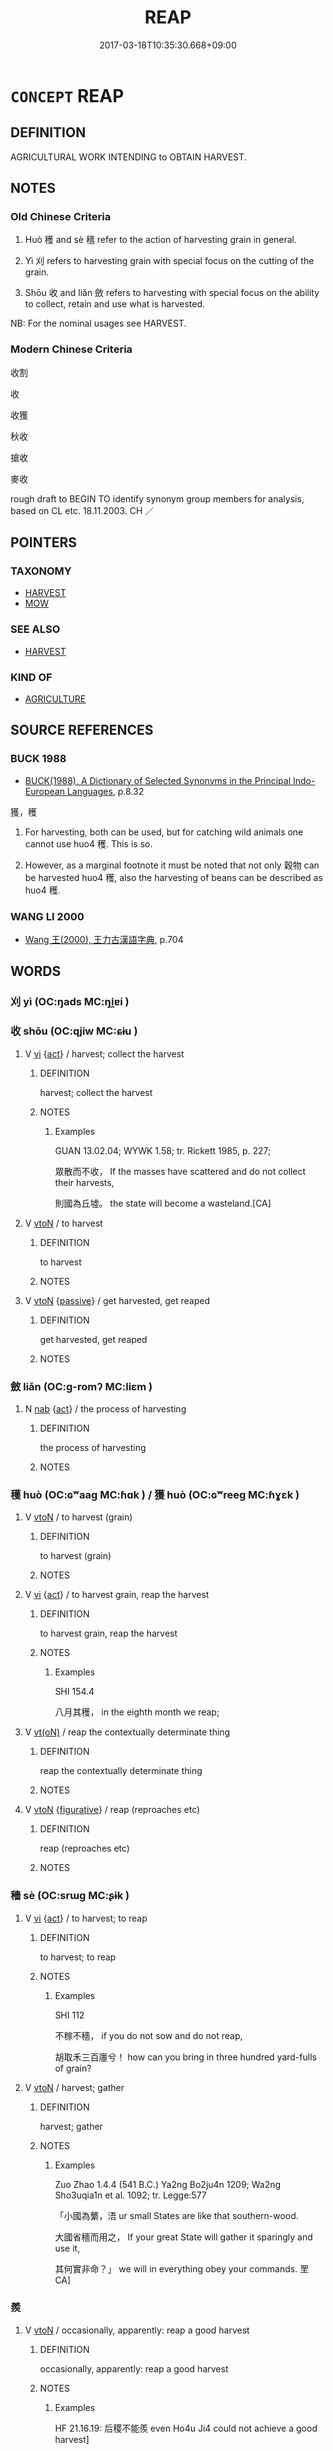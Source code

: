 # -*- mode: mandoku-tls-view -*-
#+TITLE: REAP
#+DATE: 2017-03-18T10:35:30.668+09:00        
#+STARTUP: content
* =CONCEPT= REAP
:PROPERTIES:
:CUSTOM_ID: uuid-ea6a5da3-47e8-40bd-89d1-a1bd92b8c0c0
:TR_ZH: 收獲
:END:
** DEFINITION

AGRICULTURAL WORK INTENDING to OBTAIN HARVEST.

** NOTES

*** Old Chinese Criteria
1. Huò 穫 and sè 穡 refer to the action of harvesting grain in general.

2. Yì 刈 refers to harvesting grain with special focus on the cutting of the grain.

3. Shōu 收 and liǎn 斂 refers to harvesting with special focus on the ability to collect, retain and use what is harvested.

NB: For the nominal usages see HARVEST.

*** Modern Chinese Criteria
收割

收

收獲

秋收

搶收

麥收

rough draft to BEGIN TO identify synonym group members for analysis, based on CL etc. 18.11.2003. CH ／

** POINTERS
*** TAXONOMY
 - [[tls:concept:HARVEST][HARVEST]]
 - [[tls:concept:MOW][MOW]]

*** SEE ALSO
 - [[tls:concept:HARVEST][HARVEST]]

*** KIND OF
 - [[tls:concept:AGRICULTURE][AGRICULTURE]]

** SOURCE REFERENCES
*** BUCK 1988
 - [[cite:BUCK-1988][BUCK(1988), A Dictionary of Selected Synonyms in the Principal Indo-European Languages]], p.8.32


獲，穫

1. For harvesting, both can be used, but for catching wild animals one cannot use huo4 穫.  This is so.

2. However, as a marginal footnote it must be noted that not only 穀物 can be harvested huo4 穫, also the harvesting of beans can be described as huo4 穫.

*** WANG LI 2000
 - [[cite:WANG-LI-2000][Wang 王(2000), 王力古漢語字典]], p.704

** WORDS
   :PROPERTIES:
   :VISIBILITY: children
   :END:
*** 刈 yì (OC:ŋads MC:ŋi̯ɐi )
:PROPERTIES:
:CUSTOM_ID: uuid-f92d70cd-cadb-417c-9053-7cbfa8d0ebd3
:Char+: 刈(18,2/4) 
:GY_IDS+: uuid-5f47844a-a611-4b1e-90d5-0a1569993466
:PY+: yì     
:OC+: ŋads     
:MC+: ŋi̯ɐi     
:END: 
*** 收 shōu (OC:qjiw MC:ɕɨu )
:PROPERTIES:
:CUSTOM_ID: uuid-1b0582da-d8c7-49e7-ba6b-13badb75ed96
:Char+: 收(66,2/6) 
:GY_IDS+: uuid-181a9c68-746e-449c-bac1-3eb64aa6a2c6
:PY+: shōu     
:OC+: qjiw     
:MC+: ɕɨu     
:END: 
**** V [[tls:syn-func::#uuid-c20780b3-41f9-491b-bb61-a269c1c4b48f][vi]] {[[tls:sem-feat::#uuid-f55cff2f-f0e3-4f08-a89c-5d08fcf3fe89][act]]} / harvest; collect the harvest
:PROPERTIES:
:CUSTOM_ID: uuid-0a5362fa-efef-44e4-b28d-c0c7d8931c2c
:END:
****** DEFINITION

harvest; collect the harvest

****** NOTES

******* Examples
GUAN 13.02.04; WYWK 1.58; tr. Rickett 1985, p. 227;

 眾散而不收， If the masses have scattered and do not collect their harvests,

 則國為丘墟。 the state will become a wasteland.[CA]

**** V [[tls:syn-func::#uuid-fbfb2371-2537-4a99-a876-41b15ec2463c][vtoN]] / to harvest
:PROPERTIES:
:CUSTOM_ID: uuid-b3144afd-7833-4868-8382-80ab19f4d256
:END:
****** DEFINITION

to harvest

****** NOTES

**** V [[tls:syn-func::#uuid-fbfb2371-2537-4a99-a876-41b15ec2463c][vtoN]] {[[tls:sem-feat::#uuid-988c2bcf-3cdd-4b9e-b8a4-615fe3f7f81e][passive]]} / get harvested, get reaped
:PROPERTIES:
:CUSTOM_ID: uuid-9f3c06b3-50c6-40a4-b959-4e658f89e0c3
:WARRING-STATES-CURRENCY: 4
:END:
****** DEFINITION

get harvested, get reaped

****** NOTES

*** 斂 liǎn (OC:ɡ-romʔ MC:liɛm )
:PROPERTIES:
:CUSTOM_ID: uuid-13abc906-0901-4425-9e9d-6faed7480eb4
:Char+: 斂(66,13/17) 
:GY_IDS+: uuid-8cb01d93-d62f-4fc9-9757-4d03a0dc48a4
:PY+: liǎn     
:OC+: ɡ-romʔ     
:MC+: liɛm     
:END: 
**** N [[tls:syn-func::#uuid-76be1df4-3d73-4e5f-bbc2-729542645bc8][nab]] {[[tls:sem-feat::#uuid-f55cff2f-f0e3-4f08-a89c-5d08fcf3fe89][act]]} / the process of harvesting
:PROPERTIES:
:CUSTOM_ID: uuid-d17cfe7f-1650-403c-9456-29c4384491b9
:WARRING-STATES-CURRENCY: 3
:END:
****** DEFINITION

the process of harvesting

****** NOTES

*** 穫 huò (OC:ɢʷaaɡ MC:ɦɑk ) / 獲 huò (OC:ɢʷreeɡ MC:ɦɣɛk )
:PROPERTIES:
:CUSTOM_ID: uuid-ba3435f1-4e48-4cfd-9feb-38d44b7c7965
:Char+: 穫(115,14/19) 
:Char+: 獲(94,14/17) 
:GY_IDS+: uuid-36265fbc-8e94-4ddf-9667-827c326826a6
:PY+: huò     
:OC+: ɢʷaaɡ     
:MC+: ɦɑk     
:GY_IDS+: uuid-25889cfa-8f93-4023-ade8-c26fe1c72a2a
:PY+: huò     
:OC+: ɢʷreeɡ     
:MC+: ɦɣɛk     
:END: 
**** V [[tls:syn-func::#uuid-fbfb2371-2537-4a99-a876-41b15ec2463c][vtoN]] / to harvest (grain)
:PROPERTIES:
:CUSTOM_ID: uuid-40395a60-a196-4ed5-909a-4c889de01eff
:WARRING-STATES-CURRENCY: 2
:END:
****** DEFINITION

to harvest (grain)

****** NOTES

**** V [[tls:syn-func::#uuid-c20780b3-41f9-491b-bb61-a269c1c4b48f][vi]] {[[tls:sem-feat::#uuid-f55cff2f-f0e3-4f08-a89c-5d08fcf3fe89][act]]} / to harvest grain, reap the harvest
:PROPERTIES:
:CUSTOM_ID: uuid-0d43710c-45f6-49af-9e1b-ae0193f3000d
:WARRING-STATES-CURRENCY: 2
:END:
****** DEFINITION

to harvest grain, reap the harvest

****** NOTES

******* Examples
SHI 154.4

 八月其穫， in the eighth month we reap;

**** V [[tls:syn-func::#uuid-e64a7a95-b54b-4c94-9d6d-f55dbf079701][vt(oN)]] / reap the contextually determinate thing
:PROPERTIES:
:CUSTOM_ID: uuid-1e34061e-6630-4f07-aab8-7be1c5455b42
:WARRING-STATES-CURRENCY: 3
:END:
****** DEFINITION

reap the contextually determinate thing

****** NOTES

**** V [[tls:syn-func::#uuid-fbfb2371-2537-4a99-a876-41b15ec2463c][vtoN]] {[[tls:sem-feat::#uuid-2e48851c-928e-40f0-ae0d-2bf3eafeaa17][figurative]]} / reap (reproaches etc)
:PROPERTIES:
:CUSTOM_ID: uuid-fb73e427-3c03-481b-8f70-a42f9477b09b
:END:
****** DEFINITION

reap (reproaches etc)

****** NOTES

*** 穡 sè (OC:srɯɡ MC:ʂɨk )
:PROPERTIES:
:CUSTOM_ID: uuid-e6c22411-cb8a-4558-a4c8-86cf0d3e9646
:Char+: 穡(115,13/18) 
:GY_IDS+: uuid-1efc2f1c-ce86-4760-a403-c4d710414640
:PY+: sè     
:OC+: srɯɡ     
:MC+: ʂɨk     
:END: 
**** V [[tls:syn-func::#uuid-c20780b3-41f9-491b-bb61-a269c1c4b48f][vi]] {[[tls:sem-feat::#uuid-f55cff2f-f0e3-4f08-a89c-5d08fcf3fe89][act]]} / to harvest; to reap
:PROPERTIES:
:CUSTOM_ID: uuid-76d9d1aa-82ff-4719-9a7d-3e6e5595d6ec
:WARRING-STATES-CURRENCY: 3
:END:
****** DEFINITION

to harvest; to reap

****** NOTES

******* Examples
SHI 112

 不稼不穡， if you do not sow and do not reap,

 胡取禾三百廛兮！ how can you bring in three hundred yard-fulls of grain?

**** V [[tls:syn-func::#uuid-fbfb2371-2537-4a99-a876-41b15ec2463c][vtoN]] / harvest; gather
:PROPERTIES:
:CUSTOM_ID: uuid-80608149-37d2-4a56-9f32-93508ae933c4
:END:
****** DEFINITION

harvest; gather

****** NOTES

******* Examples
Zuo Zhao 1.4.4 (541 B.C.) Ya2ng Bo2ju4n 1209; Wa2ng Sho3uqia1n et al. 1092; tr. Legge:577

 「小國為蘩，浯 ur small States are like that southern-wood.

 大國省穡而用之， If your great State will gather it sparingly and use it,

 其何實非命？」 we will in everything obey your commands. 罜 CA]

*** 羨 
:PROPERTIES:
:CUSTOM_ID: uuid-8c2eb8c5-1953-4070-ab9b-f57c4e99f797
:Char+: 羨(123,7/13) 
:END: 
**** V [[tls:syn-func::#uuid-fbfb2371-2537-4a99-a876-41b15ec2463c][vtoN]] / occasionally, apparently: reap a good harvest
:PROPERTIES:
:CUSTOM_ID: uuid-f783ace7-50df-476f-adc2-126f2fcc6e13
:WARRING-STATES-CURRENCY: 3
:END:
****** DEFINITION

occasionally, apparently: reap a good harvest

****** NOTES

******* Examples
HF 21.16.19: 后稷不能羨 even Ho4u Ji4 could not achieve a good harvest]

** BIBLIOGRAPHY
bibliography:../core/tlsbib.bib
